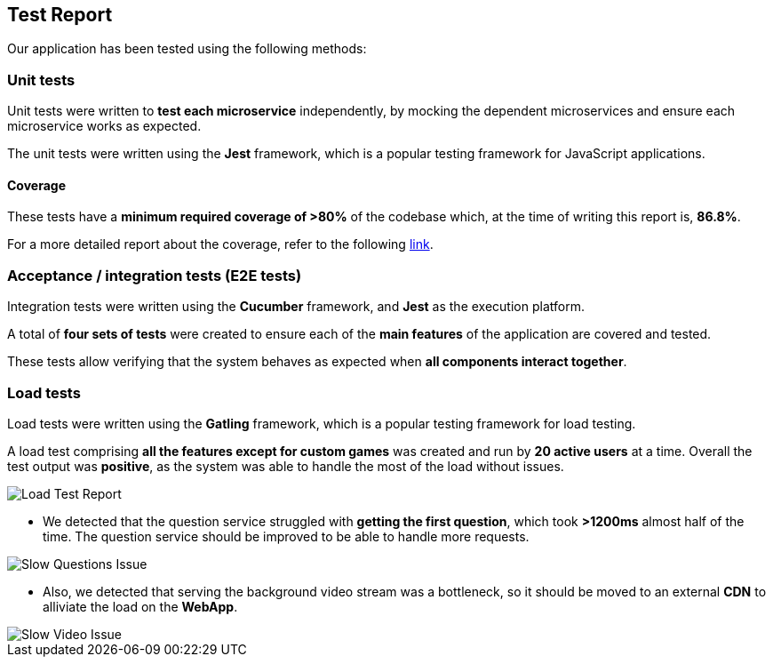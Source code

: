 ifndef::imagesdir[:imagesdir: ../images]

[[section-test-report]]
== Test Report

Our application has been tested using the following methods:

=== Unit tests

Unit tests were written to *test each microservice* independently, by mocking the dependent microservices and ensure each microservice works as expected.

The unit tests were written using the *Jest* framework, which is a popular testing framework for JavaScript applications.

==== Coverage

These tests have a *minimum required coverage of >80%* of the codebase which, at the time of writing this report is, *86.8%*.

For a more detailed report about the coverage, refer to the following https://sonarcloud.io/component_measures?metric=coverage&view=list&id=Arquisoft_wichat_en1c[link].

=== Acceptance / integration tests (E2E tests)

Integration tests were written using the *Cucumber* framework, and *Jest* as the execution platform. 

A total of *four sets of tests* were created to ensure each of the *main features* of the application are covered and tested.

These tests allow verifying that the system behaves as expected when *all components interact together*.

=== Load tests

Load tests were written using the *Gatling* framework, which is a popular testing framework for load testing.

A load test comprising *all the features except for custom games* was created and run by *20 active users* at a time. 
Overall the test output was *positive*, as the system was able to handle the most of the load without issues.

image::tests/load_test.png[Load Test Report]

- We detected that the question service struggled with *getting the first question*, which took *>1200ms* almost half of the time. The question service should be improved to be able to handle more requests.

image::tests/slow_questions.png[Slow Questions Issue]

- Also, we detected that serving the background video stream was a bottleneck, so it should be moved to an external *CDN* to alliviate the load on the *WebApp*.

image::tests/slow_video.png[Slow Video Issue]


